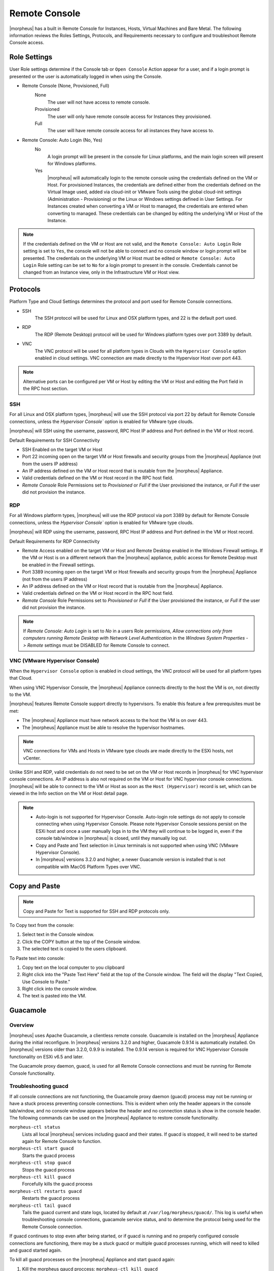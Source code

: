 Remote Console
==============

|morpheus| has a built in Remote Console for Instances, Hosts, Virtual Machines and Bare Metal.  The following information reviews the Roles Settings, Protocols, and Requirements necessary to configure and troubleshoot Remote Console access.

Role Settings
-------------

User Role settings determine if the Console tab or ``Open Console`` Action appear for a user, and if a login prompt is presented or the user is automatically logged in when using the Console.

- Remote Console (None, Provisioned, Full)
     None
      The user will not have access to remote console.
     Provisioned
      The user will only have remote console access for Instances they provisioned.
     Full
      The user will have remote console access for all instances they have access to.
- Remote Console: Auto Login (No, Yes)
     No
      A login prompt will be present in the console for Linux platforms, and the main login screen will present for Windows platforms.
     Yes
      |morpheus| will automatically login to the remote console using the credentials defined on the VM or Host. For provisioned Instances, the credentials are defined either from the credentials defined on the Virtual Image used, added via cloud-init or VMware Tools using the global cloud-init settings (Administration - Provisioning) or the Linux or Windows settings defined in User Settings. For Instances created when converting a VM or Host to managed, the credentials are entered when converting to managed. These credentials can be changed by editing the underlying VM or Host of the Instance.

.. NOTE:: If the credentials defined on the VM or Host are not valid, and the ``Remote Console: Auto Login`` Role setting is set to ``Yes``, the console will not be able to connect and no console window or login prompt will be presented. The credentials on the underlying VM or Host must be edited or ``Remote Console: Auto Login`` Role setting can be set to ``No`` for a login prompt to present in the console. Credentials cannot be changed from an Instance view, only in the Infrastructure VM or Host view.

Protocols
---------

Platform Type and Cloud Settings determines the protocol and port used for Remote Console connections.

- SSH
   The SSH protocol will be used for Linux and OSX platform types, and 22 is the default port used.
- RDP
   The RDP (Remote Desktop) protocol will be used for Windows platform types over port 3389 by default.
- VNC
   The VNC protocol will be used for all platform types in Clouds with the ``Hypervisor Console`` option enabled in cloud settings. VNC connection are made directly to the Hypervisor Host over port 443.

.. NOTE:: Alternative ports can be configured per VM or Host by editing the VM or Host and editing the Port field in the RPC host section.

SSH
^^^

For all Linux and OSX platform types, |morpheus| will use the SSH protocol via port 22 by default for Remote Console connections, unless the `Hypervisor Console`` option is enabled for VMware type clouds.

|morpheus| will SSH using the username, password, RPC Host IP address and Port defined in the VM or Host record.

Default Requirements for SSH Connectivity

- SSH Enabled on the target VM or Host
- Port 22 incoming open on the target VM or Host firewalls and security groups from the |morpheus| Appliance (not from the users IP address)
- An IP address defined on the VM or Host record that is routable from the |morpheus| Appliance.
- Valid credentials defined on the VM or Host record in the RPC host field.
- `Remote Console` Role Permissions set to `Provisioned` or `Full` if the User provisioned the instance, or `Full` if the user did not provision the instance.

RDP
^^^

For all Windows platform types, |morpheus| will use the RDP protocol via port 3389 by default for Remote Console connections, unless the `Hypervisor Console`` option is enabled for VMware type clouds.

|morpheus| will RDP using the username, password, RPC Host IP address and Port defined in the VM or Host record.

Default Requirements for RDP Connectivity

- Remote Access enabled on the target VM or Host and Remote Desktop enabled in the Windows Firewall settings. If the VM or Host is on a different network than the |morpheus| appliance, public access for Remote Desktop must be enabled in the Firewall settings.
- Port 3389 incoming open on the target VM or Host firewalls and security groups from the |morpheus| Appliance (not from the users IP address)
- An IP address defined on the VM or Host record that is routable from the |morpheus| Appliance.
- Valid credentials defined on the VM or Host record in the RPC host field.
- `Remote Console` Role Permissions set to `Provisioned` or `Full` if the User provisioned the instance, or `Full` if the user did not provision the instance.

.. NOTE:: If `Remote Console: Auto Login` is set to `No` in a users Role permissions, `Allow connections only from computers running Remote Desktop with Network Level Authentication` in the `Windows System Properties -> Remote` settings must be DISABLED for Remote Console to connect.


VNC (VMware Hypervisor Console)
^^^^^^^^^^^^^^^^^^^^^^^^^^^^^^^

When the ``Hypervisor Console`` option is enabled in cloud settings, the VNC protocol will be used for all platform types that Cloud.

When using VNC Hypervisor Console, the |morpheus| Appliance connects directly to the host the VM is on, not directly to the VM.

|morpheus| features Remote Console support directly to hypervisors. To enable this feature a few prerequisites must be met:

* The |morpheus| Appliance must have network access to the host the VM is on over 443.

* The |morpheus| Appliance must be able to resolve the hypervisor hostnames.

.. NOTE:: VNC connections for VMs and Hosts in VMware type clouds are made directly to the ESXi hosts, not vCenter.

Unlike SSH and RDP, valid credentials do not need to be set on the VM or Host records in |morpheus| for VNC hypervisor console connections. An IP address is also not required on the VM or Host for VNC hypervisor console connections. |morpheus| will be able to connect to the VM or Host as soon as the ``Host (Hypervisor)`` record is set, which can be viewed in the Info section on the VM or Host detail page.

.. NOTE::
   - Auto-login is not supported for Hypervisor Console. Auto-login role settings do not apply to console connecting when using Hypervisor Console. Please note Hypervisor Console sessions persist on the ESXi host and once a user manually logs in to the VM they will continue to be logged in, even if the console tab/window in |morpheus| is closed, until they manually log out.
   - Copy and Paste and Text selection in Linux terminals is not supported when using VNC (VMware Hypervisor Console).
   - In |morpheus| versions 3.2.0 and higher, a newer Guacamole version is installed that is not compatible with MacOS Platform Types over VNC.


Copy and Paste
--------------

.. NOTE:: Copy and Paste for Text is supported for SSH and RDP protocols only.

To Copy text from the console:

#. Select text in the Console window.
#. Click the COPY button at the top of the Console window.
#. The selected text is copied to the users clipboard.

To Paste text into console:

#. Copy text on the local computer to you clipboard
#. Right click into the "Paste Text Here" field at the top of the Console window. The field will the display "Text Copied, Use Console to Paste."
#. Right click into the console window.
#. The text is pasted into the VM.

Guacamole
---------

Overview
^^^^^^^^

|morpheus| uses Apache Guacamole, a clientless remote console. Guacamole is installed on the |morpheus| Appliance during the initial reconfigure. In |morpheus| versions 3.2.0 and higher, Guacamole 0.9.14 is automatically installed. On |morpheus| versions older than 3.2.0, 0.9.9 is installed. The 0.9.14 version is required for VNC Hypervisor Console functionality on ESXi v6.5 and later.

The Guacamole proxy daemon, guacd, is used for all Remote Console connections and must be running for Remote Console functionality.

Troubleshooting guacd
^^^^^^^^^^^^^^^^^^^^^

If all console connections are not functioning, the Guacamole proxy daemon (guacd) process may not be running or have a stuck process preventing console connections. This is evident when only the header appears in the console tab/window, and no console window appears below the header and no connection status is show in the console header. The following commands can be used on the |morpheus| Appliance to restore console functionality.

``morpheus-ctl status``
  Lists all local |morpheus| services including guacd and their states. If guacd is stopped, it will need to be started again for Remote Console to function.
``morpheus-ctl start guacd``
  Starts the guacd process
``morpheus-ctl stop guacd``
  Stops the guacd process
``morpheus-ctl kill guacd``
  Forcefully kills the guacd process
``morpheus-ctl restarts guacd``
  Restarts the guacd process
``morpheus-ctl tail guacd``
    Tails the guacd current and state logs, located by default at ``/var/log/morpheus/guacd/``. This log is useful when troubleshooting console connections, guacamole service status, and to determine the protocol being used for the Remote Console connection.

If guacd continues to stop even after being started, or if guacd is running and no properly configured console connections are functioning, there may be a stuck guacd or multiple guacd processes running, which will need to killed and guacd started again.

To kill all guacd processes on the |morpheus| Appliance and start guacd again:

#. Kill the morpheus gaucd proccess: ``morpheus-ctl kill guacd``
#. Grep for all running guacd processes: ``sudo ps -aux | grep guacd`` and note the guacd pid(s) (minus the process from the grep)
#. Kill all running guacd processes: ``kill -9 pid`` replacing `pid` with the pid(s) of the target processes
#. Start guacd again: ``morpheus-ctl start guacd``
#. Tail the guacd logs to verify guacd is started and listening: ``morpheus-ctl tail guacd`` The log output will resemble below when guacd is properly running:

   .. code-block:: bash

      guacd[16899]: INFO:	Guacamole proxy daemon (guacd) version 0.9.14 started
      guacd[16899]: INFO:	Listening on host 127.0.0.1, port 4822

#. Additional information in the guacd logs appears when |morpheus| is making a console connection. A successful conneciton will resemble:

   .. code-block:: bash

    guacd[24725]: INFO:	Creating new client for protocol "ssh"
    guacd[24725]: INFO:	Connection ID is "$24f67856-f050-4a17-83eb-9101g0cd8869"
    guacd[24743]: INFO:	Current locale does not use UTF-8. Some characters may not render correctly.
    guacd[24743]: INFO:	User "@63102f19-eff4-412e-b1f9-718405f55782" joined connection "$24f67856-f050-4a17-83eb-9101g0cd8869" (1 users now present)
    guacd[24743]: INFO:	Auth key successfully imported.
    guacd[24743]: INFO:	SSH connection successful.

Guacamole Version
^^^^^^^^^^^^^^^^^

In |morpheus| versions 3.2.0 and higher, Guacamole version 0.9.14 is automatically installed. On |morpheus| versions older than 3.2.0, 0.9.9 is installed. The 0.9.14 version is required for VNC Hypervisor Console functionality on ESXi v6.5 and later.

Note Guacamole version 0.9.14 is not compatible with MacOS Platform Types over VNC on ESXi v6.0 or prior (6.5 is supported). If necessary, the guacamole version can be reverted to 0.9.9.

To revert the guacamole version from 0.9.14 to 0.9.9.

#. Kill guacd - ``morpheus-ctl kill guacd``
#. Check if any guacd processes are still running ``ps -aux | grep guac``
#. If so, kill the processes ``kill -9 pid`` with id being the actual process id, like 16101.
#. Go to the guac 0.9.9 directory: ``cd /var/opt/morpheus/guacamole-server-0.9.9``
#. Run: ``make install``
#. Start guacd: ``morpheus-ctl start guacd``

